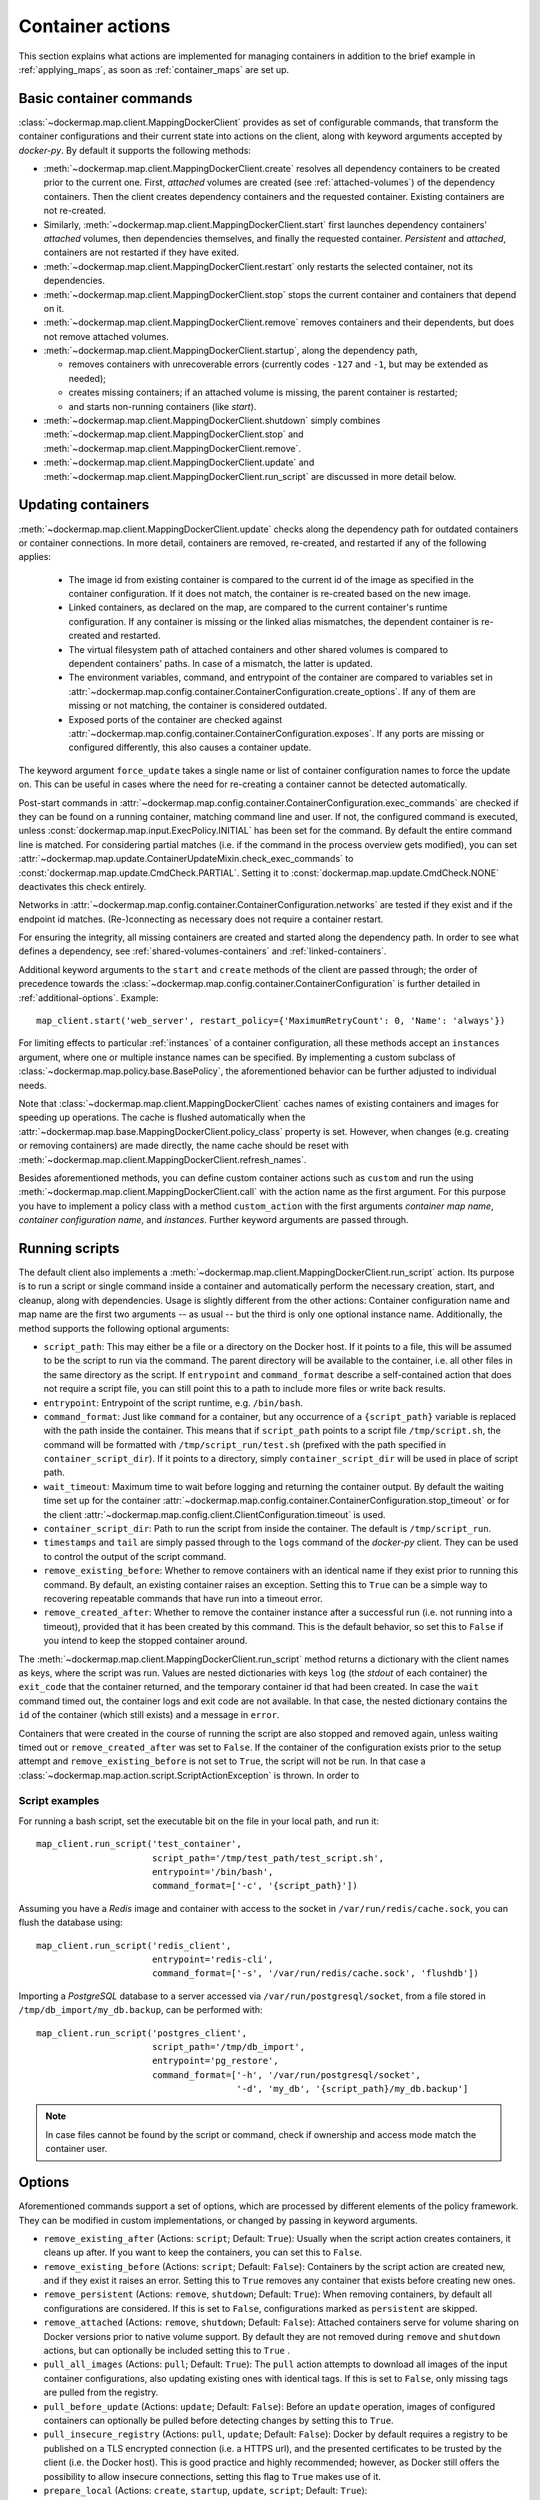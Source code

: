 .. _container_actions:

Container actions
=================
This section explains what actions are implemented for managing containers in addition to the brief example in
:ref:`applying_maps`, as soon as :ref:`container_maps` are set up.

Basic container commands
------------------------
:class:`~dockermap.map.client.MappingDockerClient` provides as set of configurable commands, that transform the
container configurations and their current state into actions on the client, along with keyword arguments accepted by
`docker-py`. By default it supports the following methods:

* :meth:`~dockermap.map.client.MappingDockerClient.create` resolves all dependency containers to be created prior to
  the current one. First, `attached` volumes are created (see :ref:`attached-volumes`) of the dependency containers.
  Then the client creates dependency containers and the requested container. Existing containers are not re-created.
* Similarly, :meth:`~dockermap.map.client.MappingDockerClient.start` first launches dependency containers' `attached`
  volumes, then dependencies themselves, and finally the requested container. `Persistent` and `attached`,
  containers are not restarted if they have exited.
* :meth:`~dockermap.map.client.MappingDockerClient.restart` only restarts the selected container, not its dependencies.
* :meth:`~dockermap.map.client.MappingDockerClient.stop` stops the current container and containers that depend on it.
* :meth:`~dockermap.map.client.MappingDockerClient.remove` removes containers and their dependents, but does not
  remove attached volumes.
* :meth:`~dockermap.map.client.MappingDockerClient.startup`, along the dependency path,

  * removes containers with unrecoverable errors (currently codes ``-127`` and ``-1``, but may be extended as needed);
  * creates missing containers; if an attached volume is missing, the parent container is restarted;
  * and starts non-running containers (like `start`).
* :meth:`~dockermap.map.client.MappingDockerClient.shutdown` simply combines
  :meth:`~dockermap.map.client.MappingDockerClient.stop` and :meth:`~dockermap.map.client.MappingDockerClient.remove`.
* :meth:`~dockermap.map.client.MappingDockerClient.update` and
  :meth:`~dockermap.map.client.MappingDockerClient.run_script` are discussed in more detail below.

Updating containers
-------------------
:meth:`~dockermap.map.client.MappingDockerClient.update` checks along the dependency path for outdated containers or
container connections. In more detail, containers are removed, re-created, and restarted if any of the following
applies:

  * The image id from existing container is compared to the current id of the image as specified in the container
    configuration. If it does not match, the container is re-created based on the new image.
  * Linked containers, as declared on the map, are compared to the current container's runtime configuration. If any
    container is missing or the linked alias mismatches, the dependent container is re-created and restarted.
  * The virtual filesystem path of attached containers and other shared volumes is compared to dependent
    containers' paths. In case of a mismatch, the latter is updated.
  * The environment variables, command, and entrypoint of the container are compared to variables set in
    :attr:`~dockermap.map.config.container.ContainerConfiguration.create_options`. If any of them are missing or not matching,
    the container is considered outdated.
  * Exposed ports of the container are checked against :attr:`~dockermap.map.config.container.ContainerConfiguration.exposes`.
    If any ports are missing or configured differently, this also causes a container update.

The keyword argument ``force_update`` takes a single name or list of container configuration names to force the update
on. This can be useful in cases where the need for re-creating a container cannot be detected automatically.

Post-start commands in :attr:`~dockermap.map.config.container.ContainerConfiguration.exec_commands` are checked if they can
be found on a running container, matching command line and user. If not, the configured command is executed, unless
:const:`dockermap.map.input.ExecPolicy.INITIAL` has been set for the command. By default
the entire command line is matched. For considering partial matches (i.e. if the command in the process overview gets
modified), you can set :attr:`~dockermap.map.update.ContainerUpdateMixin.check_exec_commands` to
:const:`dockermap.map.update.CmdCheck.PARTIAL`. Setting it to :const:`dockermap.map.update.CmdCheck.NONE`
deactivates this check entirely.

Networks in :attr:`~dockermap.map.config.container.ContainerConfiguration.networks` are tested if they exist and if
the endpoint id matches. (Re-)connecting as necessary does not require a container restart.

For ensuring the integrity, all missing containers are created and started along the dependency path.
In order to see what defines a dependency, see :ref:`shared-volumes-containers` and :ref:`linked-containers`.

Additional keyword arguments to the ``start`` and ``create`` methods of the client are passed through; the order of
precedence towards the :class:`~dockermap.map.config.container.ContainerConfiguration` is further detailed in
:ref:`additional-options`. Example::

    map_client.start('web_server', restart_policy={'MaximumRetryCount': 0, 'Name': 'always'})

For limiting effects to particular :ref:`instances` of a container configuration, all these methods accept an
``instances`` argument, where one or multiple instance names can be specified. By implementing a custom subclass of
:class:`~dockermap.map.policy.base.BasePolicy`, the aforementioned behavior can be further adjusted to
individual needs.

Note that :class:`~dockermap.map.client.MappingDockerClient` caches names of existing containers and images for
speeding up operations. The cache is flushed automatically when the
:attr:`~dockermap.map.base.MappingDockerClient.policy_class` property is set. However, when changes (e.g. creating or
removing containers) are made directly, the name cache should be reset with
:meth:`~dockermap.map.client.MappingDockerClient.refresh_names`.

Besides aforementioned methods, you can define custom container actions such as ``custom`` and run the using
:meth:`~dockermap.map.client.MappingDockerClient.call` with the action name as the first argument. For this purpose you
have to implement a policy class with a method ``custom_action`` with the first arguments `container map name`,
`container configuration name`, and `instances`. Further keyword arguments are passed through.

Running scripts
---------------
The default client also implements a :meth:`~dockermap.map.client.MappingDockerClient.run_script` action. Its purpose is
to run a script or single command inside a container and automatically perform the necessary creation, start, and
cleanup, along with dependencies. Usage is slightly different from the other actions: Container configuration name and
map name are the first two arguments -- as usual -- but the third is only one optional instance name. Additionally, the
method supports the following optional arguments:

* ``script_path``: This may either be a file or a directory on the Docker host. If it points to a file, this will be
  assumed to be the script to run via the command. The parent directory will be available to the container, i.e. all
  other files in the same directory as the script. If ``entrypoint`` and ``command_format`` describe a self-contained
  action that does not require a script file, you can still point this to a path to include more files or write back
  results.
* ``entrypoint``: Entrypoint of the script runtime, e.g. ``/bin/bash``.
* ``command_format``: Just like ``command`` for a container, but any occurrence of a ``{script_path}`` variable is
  replaced with the path inside the container. This means that if ``script_path`` points to a script file
  ``/tmp/script.sh``, the command will be formatted with ``/tmp/script_run/test.sh`` (prefixed with the path
  specified in ``container_script_dir``). If it points to a directory, simply ``container_script_dir`` will be used
  in place of script path.
* ``wait_timeout``: Maximum time to wait before logging and returning the container output. By default the waiting
  time set up for the container :attr:`~dockermap.map.config.container.ContainerConfiguration.stop_timeout` or for the client
  :attr:`~dockermap.map.config.client.ClientConfiguration.timeout` is used.
* ``container_script_dir``: Path to run the script from inside the container. The default is ``/tmp/script_run``.
* ``timestamps`` and ``tail`` are simply passed through to the ``logs`` command of the `docker-py` client. They can be
  used to control the output of the script command.
* ``remove_existing_before``: Whether to remove containers with an identical name if they exist prior to running this
  command. By default, an existing container raises an exception. Setting this to ``True`` can be a simple way to
  recovering repeatable commands that have run into a timeout error.
* ``remove_created_after``: Whether to remove the container instance after a successful run (i.e. not running into a
  timeout), provided that it has been created by this command. This is the default behavior, so set this to ``False``
  if you intend to keep the stopped container around.

The :meth:`~dockermap.map.client.MappingDockerClient.run_script` method returns a dictionary with the client names
as keys, where the script was run. Values are nested dictionaries with keys ``log`` (the `stdout` of each container)
the ``exit_code`` that the container returned, and the temporary container id that had been created. In case the
``wait`` command timed out, the container logs and exit code are not available. In that case, the nested dictionary
contains the ``id`` of the container (which still exists) and a message in ``error``.

Containers that were created in the course of running the script are also stopped and removed again, unless waiting
timed out or ``remove_created_after`` was set to ``False``. If the container of the configuration exists prior to the
setup attempt and ``remove_existing_before`` is not set to ``True``, the script will not be run. In that case a
:class:`~dockermap.map.action.script.ScriptActionException` is thrown. In order to

Script examples
^^^^^^^^^^^^^^^
For running a bash script, set the executable bit on the file in your local path, and run it::

    map_client.run_script('test_container',
                          script_path='/tmp/test_path/test_script.sh',
                          entrypoint='/bin/bash',
                          command_format=['-c', '{script_path}'])

Assuming you have a `Redis` image and container with access to the socket in ``/var/run/redis/cache.sock``, you
can flush the database using::

    map_client.run_script('redis_client',
                          entrypoint='redis-cli',
                          command_format=['-s', '/var/run/redis/cache.sock', 'flushdb'])

Importing a `PostgreSQL` database to a server accessed via ``/var/run/postgresql/socket``, from a file stored in
``/tmp/db_import/my_db.backup``, can be performed with::

    map_client.run_script('postgres_client',
                          script_path='/tmp/db_import',
                          entrypoint='pg_restore',
                          command_format=['-h', '/var/run/postgresql/socket',
                                          '-d', 'my_db', '{script_path}/my_db.backup']


.. NOTE::
   In case files cannot be found by the script or command, check if ownership and access mode match the container
   user.


Options
-------
Aforementioned commands support a set of options, which are processed by different elements of the policy framework.
They can be modified in custom implementations, or changed by passing in keyword arguments.

* ``remove_existing_after`` (Actions: ``script``; Default: ``True``): Usually when the script action creates containers,
  it cleans up after. If you want to keep the containers, you can set this to ``False``.
* ``remove_existing_before`` (Actions: ``script``; Default: ``False``): Containers by the script action are created new,
  and if they exist it raises an error. Setting this to ``True`` removes any container that exists before creating new
  ones.
* ``remove_persistent`` (Actions: ``remove``, ``shutdown``; Default: ``True``): When removing containers, by default all
  configurations are considered. If this is set to ``False``, configurations marked as ``persistent`` are skipped.
* ``remove_attached`` (Actions: ``remove``, ``shutdown``; Default: ``False``): Attached containers serve for volume
  sharing on Docker versions prior to native volume support. By default they are not removed during ``remove`` and
  ``shutdown`` actions, but can optionally be included setting this to ``True`` .
* ``pull_all_images`` (Actions: ``pull``; Default: ``True``): The ``pull`` action attempts to download all images
  of the input container configurations, also updating existing ones with identical tags. If this is set to ``False``,
  only missing tags are pulled from the registry.
* ``pull_before_update`` (Actions: ``update``; Default: ``False``): Before an ``update`` operation, images of configured
  containers can optionally be pulled before detecting changes by setting this to ``True``.
* ``pull_insecure_registry`` (Actions: ``pull``, ``update``; Default: ``False``): Docker by default requires a
  registry to be published on a TLS encrypted connection (i.e. a HTTPS url), and the presented certificates to be
  trusted by the client (i.e. the Docker host). This is good practice and highly recommended; however, as Docker still
  offers the possibility to allow insecure connections, setting this flag to ``True`` makes use of it.
* ``prepare_local`` (Actions: ``create``, ``startup``, ``update``, ``script``; Default: ``True``):
* ``nonrecoverable_exit_codes`` (Actions: ``update``; Default: ``(-127, -1)``): Exit codes to assume that a container
  cannot be simply restarted, so that it has to be removed and re-created.
* ``force_update`` (Actions: ``update``; Default: ``None``): A string or list of container configurations that should
  be updated without checking. This can be used in case a change in the container configuration cannot be detected
  reliably.
* ``update_persistent`` (Actions: ``update``; Default: ``False``): Whether to remove containers where configurations
  are marked as ``persistent``.
* ``check_exec_commands`` (Actions: ``update``; Default: ``CmdCheck.FULL``): How to check the command of a running
  container against the configuration. By default performs to match the full command, but can be set to
  ``CmdCheck.PARTIAL`` for a partial lookup.
